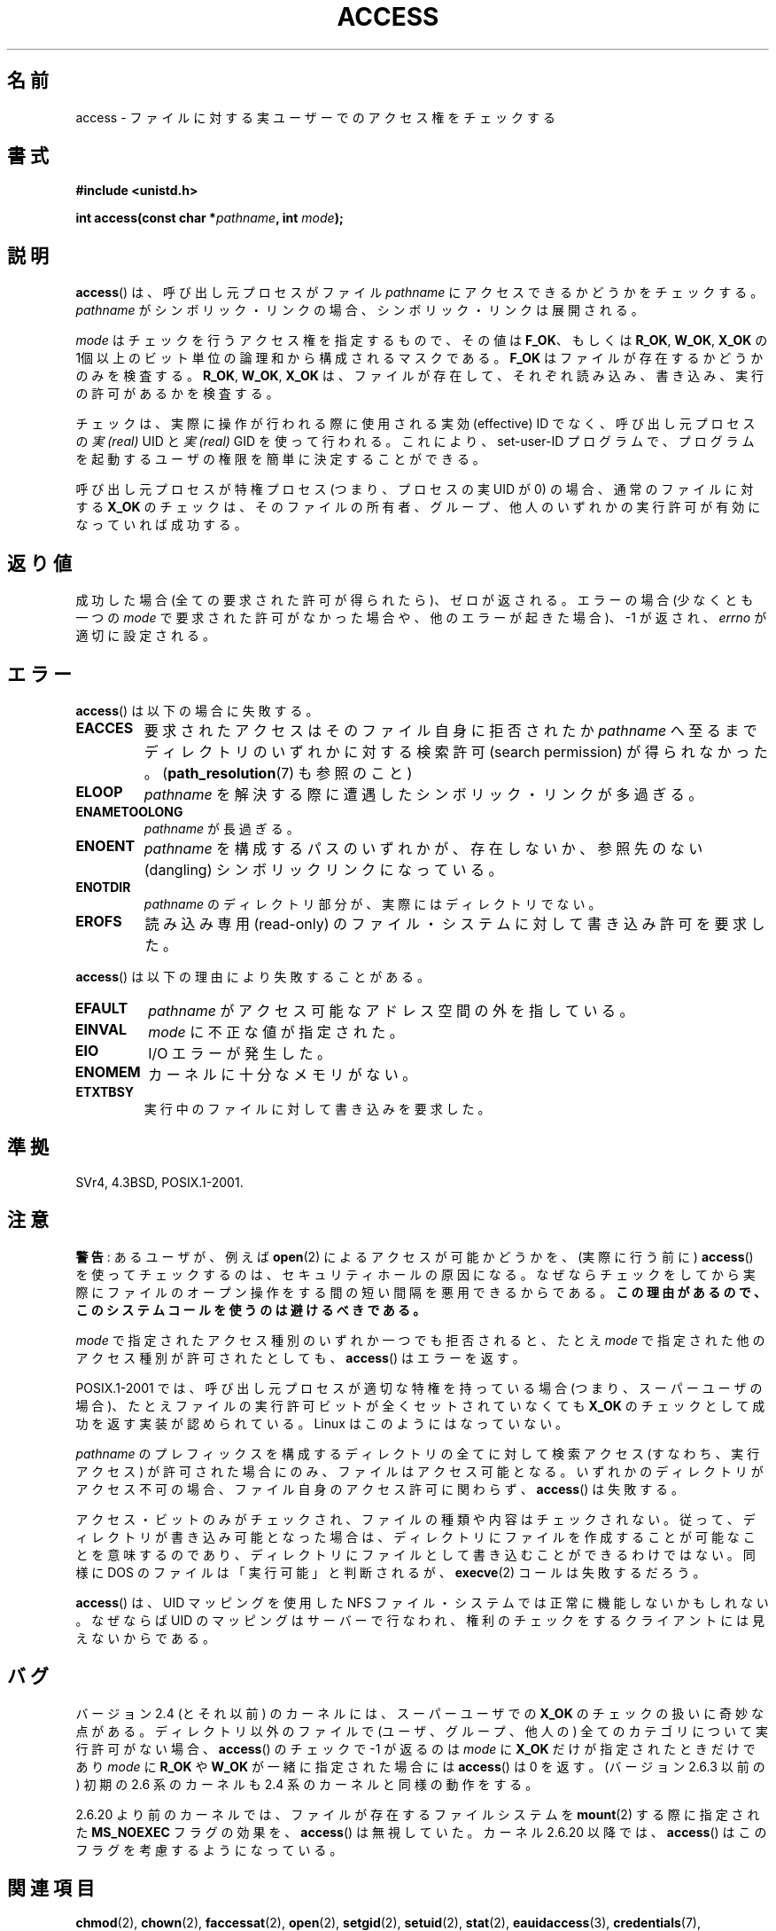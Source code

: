 .\" Hey Emacs! This file is -*- nroff -*- source.
.\"
.\" This manpage is Copyright (C) 1992 Drew Eckhardt;
.\"                               1993 Michael Haardt, Ian Jackson.
.\" and Copyright (C) 2007 Michael Kerrisk <mtk.manpages@gmail.com>
.\"
.\" Permission is granted to make and distribute verbatim copies of this
.\" manual provided the copyright notice and this permission notice are
.\" preserved on all copies.
.\"
.\" Permission is granted to copy and distribute modified versions of this
.\" manual under the conditions for verbatim copying, provided that the
.\" entire resulting derived work is distributed under the terms of a
.\" permission notice identical to this one.
.\"
.\" Since the Linux kernel and libraries are constantly changing, this
.\" manual page may be incorrect or out-of-date.  The author(s) assume no
.\" responsibility for errors or omissions, or for damages resulting from
.\" the use of the information contained herein.  The author(s) may not
.\" have taken the same level of care in the production of this manual,
.\" which is licensed free of charge, as they might when working
.\" professionally.
.\"
.\" Formatted or processed versions of this manual, if unaccompanied by
.\" the source, must acknowledge the copyright and authors of this work.
.\"
.\" Modified 1993-07-21 Rik Faith (faith@cs.unc.edu)
.\" Modified 1994-08-21 by Michael Chastain (mec@shell.portal.com):
.\"   Removed note about old kernel (pre-1.1.44) using wrong id on path.
.\" Modified 1996-03-18 by Martin Schulze (joey@infodrom.north.de):
.\"   Stated more clearly how it behaves with symbolic links.
.\" Added correction due to Nick Duffek (nsd@bbc.com), aeb, 960426
.\" Modified 1996-09-07 by Michael Haardt:
.\"   Restrictions for NFS
.\" Modified 1997-09-09 by Joseph S. Myers <jsm28@cam.ac.uk>
.\" Modified 1998-01-13 by Michael Haardt:
.\"   Using access is often insecure
.\" Modified 2001-10-16 by aeb
.\" Modified 2002-04-23 by Roger Luethi <rl@hellgate.ch>
.\" Modified 2004-06-23 by Michael Kerrisk
.\" 2007-06-10, mtk, various parts rewritten, and added BUGS section.
.\"
.\" Japanese Version Copyright (c) 1997-1998 HANATAKA Shinya
.\"         all rights reserved.
.\" Translated 1997-12-17, HANATAKA Shinya <hanataka@abyss.rim.or.jp>
.\" Modified 1998-05-11, HANATAKA Shinya <hanataka@abyss.rim.or.jp>
.\" Updated 2001-12-14, Kentaro Shirakata <argrath@ub32.org>
.\" Updated 2002-06-17, Kentaro Shirakata <argrath@ub32.org>
.\" Updated 2005-02-23, Akihiro MOTOKI <amotoki@dd.iij4u.or.jp>
.\" Updated 2007-05-01, Akihiro MOTOKI, LDP v2.46
.\" Updated 2007-09-04, Akihiro MOTOKI, LDP v2.64
.\"
.\"WORD:	permission		アクセス権
.\"WORD:	privileges		権限
.\"WORD:	user			ユーザー
.\"WORD:	file system		ファイル・システム
.\"WORD:	object			オブジェクト
.\"WORD:	symbolic link		シンボリック・リンク
.\"WORD:	refer			参照する
.\"WORD:	mask			マスク
.\"WORD:	path			パス
.\"WORD:	effective user-ID	実効ユーザーID
.\"WORD:	real user-ID		実ユーザーID
.\"WORD:	uid			ユーザー ID
.\"WORD:	gid			グループ ID
.\"WORD:	directory		ディレクトリ
.\"WORD:	call			コール
.\"WORD:	kernel			カーネル
.\"WORD:	memory			メモリ
.\"WORD:	dangling		参照先のない
.\"
.TH ACCESS 2 2007-07-10 "Linux" "Linux Programmer's Manual"
.SH 名前
access \- ファイルに対する実ユーザーでのアクセス権をチェックする
.SH 書式
.nf
.B #include <unistd.h>
.sp
.BI "int access(const char *" pathname ", int " mode );
.fi
.SH 説明
.BR access ()
は、呼び出し元プロセスがファイル
.I pathname
にアクセスできるかどうかをチェックする。
.I pathname
がシンボリック・リンクの場合、シンボリック・リンクは展開される。

.\" F_OK is defined as 0 on every system that I know of.
.I mode
はチェックを行うアクセス権を指定するもので、その値は
.BR F_OK 、
.\" 私が知っているすべてのシステムで F_OK は 0 に定義されている。
もしくは
.BR R_OK ", " W_OK ", " X_OK
の 1個以上のビット単位の論理和から構成されるマスクである。
.B F_OK
はファイルが存在するかどうかのみを検査する。
.BR R_OK ", " W_OK ", " X_OK
は、ファイルが存在して、それぞれ読み込み、書き込み、実行の許可があるか
を検査する。

チェックは、実際に操作が行われる際に使用される実効 (effective) ID でなく、
呼び出し元プロセスの
.I "実 (real)"
UID と
.I "実 (real)"
GID を使って行われる。
これにより、set-user-ID プログラムで、プログラムを起動するユーザの権限を
簡単に決定することができる。

呼び出し元プロセスが特権プロセス (つまり、プロセスの実 UID が 0) の場合、
通常のファイルに対する
.B X_OK
のチェックは、そのファイルの所有者、グループ、他人のいずれかの
実行許可が有効になっていれば成功する。
.SH 返り値
成功した場合(全ての要求された許可が得られたら)、ゼロが返される。
エラーの場合 (少なくとも一つの
.I mode
で要求された許可がなかった場合や、他のエラーが起きた場合)、
\-1 が返され、
.I errno
が適切に設定される。
.SH エラー
.BR access ()
は以下の場合に失敗する。
.TP
.B EACCES
要求されたアクセスは
そのファイル自身に拒否されたか
.I pathname
へ至るまでディレクトリのいずれかに対する検索許可
(search permission) が得られなかった。
.RB ( path_resolution (7)
も参照のこと)
.TP
.B ELOOP
.I pathname
を解決する際に遭遇したシンボリック・リンクが多過ぎる。
.TP
.B ENAMETOOLONG
.I pathname
が長過ぎる。
.TP
.B ENOENT
.I pathname
を構成するパスのいずれかが、存在しないか、
参照先のない (dangling) シンボリックリンクになっている。
.TP
.B ENOTDIR
.I pathname
のディレクトリ部分が、実際にはディレクトリでない。
.TP
.B EROFS
読み込み専用 (read-only) のファイル・システムに対して書き込み許可を
要求した。
.PP
.BR access ()
は以下の理由により失敗することがある。
.TP
.B EFAULT
.I pathname
がアクセス可能なアドレス空間の外を指している。
.TP
.B EINVAL
.I mode
に不正な値が指定された。
.TP
.B EIO
I/O エラーが発生した。
.TP
.B ENOMEM
カーネルに十分なメモリがない。
.TP
.B ETXTBSY
実行中のファイルに対して書き込みを要求した。
.SH 準拠
SVr4, 4.3BSD, POSIX.1-2001.
.SH 注意
.PP
.BR 警告 :
あるユーザが、例えば
.BR open (2)
によるアクセスが可能かどうかを、(実際に行う前に)
.BR access ()
を使ってチェックするのは、セキュリティホールの原因になる。
なぜならチェックをしてから
実際にファイルのオープン操作をする間の短い間隔を悪用できるからである。
.BR この理由があるので、このシステムコールを使うのは避けるべきである。
.PP
.I mode
で指定されたアクセス種別のいずれか一つでも拒否されると、
たとえ
.I mode
で指定された他のアクセス種別が許可されたとしても、
.BR access ()
はエラーを返す。
.PP
POSIX.1-2001 では、
呼び出し元プロセスが適切な特権を持っている場合
(つまり、スーパーユーザの場合)、
たとえファイルの実行許可ビットが全くセットされていなくても
.B X_OK
のチェックとして成功を返す実装が認められている。
.\" HPU-UX 11 と Tru64 5.1 はこのようになっている。
Linux はこのようにはなっていない。
.PP
.I pathname
のプレフィックスを構成するディレクトリの全てに対して
検索アクセス (すなわち、実行アクセス) が許可された場合にのみ、
ファイルはアクセス可能となる。
いずれかのディレクトリがアクセス不可の場合、
ファイル自身のアクセス許可に関わらず、
.BR access ()
は失敗する。
.PP
アクセス・ビットのみがチェックされ、ファイルの種類や内容はチェックされない。
従って、ディレクトリが書き込み可能となった場合は、ディレクトリに
ファイルを作成することが可能なことを意味するのであり、ディレクトリに
ファイルとして書き込むことができるわけではない。
同様に DOS のファイルは「実行可能」と判断されるが、
.BR execve (2)
コールは失敗するだろう。
.PP
.BR access ()
は、 UID マッピングを使用した NFS ファイル・システムでは正常に
機能しないかもしれない。なぜならば UID のマッピングはサーバーで
行なわれ、権利のチェックをするクライアントには見えないからである。
.SH バグ
バージョン 2.4 (とそれ以前) のカーネルには、スーパーユーザでの
.B X_OK
のチェックの扱いに奇妙な点がある。
ディレクトリ以外のファイルで
(ユーザ、グループ、他人の) 全てのカテゴリについて
実行許可がない場合、
.BR access ()
のチェックで \-1 が返るのは
.I mode
に
.B X_OK
だけが指定されたときだけであり
.I mode
に
.B R_OK
や
.B W_OK
が一緒に指定された場合には
.BR access ()
は 0 を返す。
.\" この挙動は実装時の事故だったようである。
(バージョン 2.6.3 以前の) 初期の 2.6 系のカーネルも
2.4 系のカーネルと同様の動作をする。

2.6.20 より前のカーネルでは、
ファイルが存在するファイルシステムを
.BR mount (2)
する際に指定された
.B MS_NOEXEC
フラグの効果を、
.BR access ()
は無視していた。
カーネル 2.6.20 以降では、
.BR access ()
はこのフラグを考慮するようになっている。
.SH 関連項目
.BR chmod (2),
.BR chown (2),
.BR faccessat (2),
.BR open (2),
.BR setgid (2),
.BR setuid (2),
.BR stat (2),
.BR eauidaccess (3),
.BR credentials (7),
.BR path_resolution (7)
